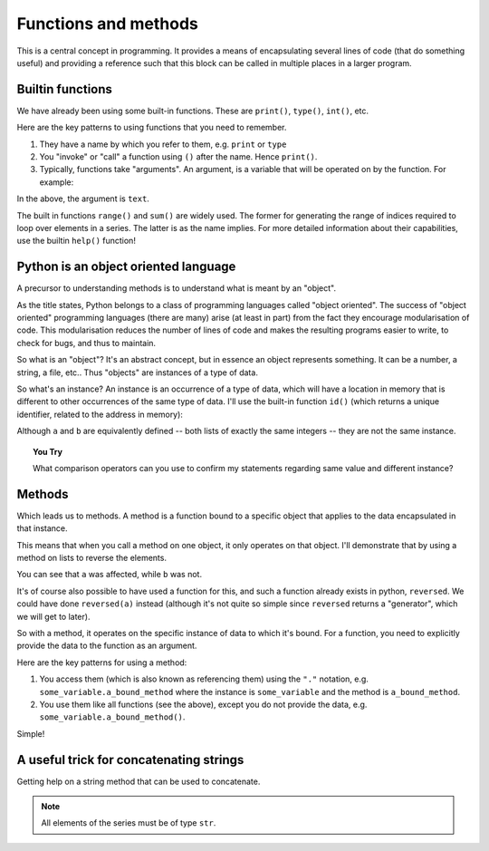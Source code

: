 Functions and methods
=====================

.. todo:: make sure you emphasise that all variables operate on by a function should either be passed in as arguments OR created internally -- need to avoid people defining a module level variable that's a mutable data structure

This is a central concept in programming. It provides a means of encapsulating several lines of code (that do something useful) and providing a reference such that this block can be called in multiple places in a larger program.

Builtin functions
-----------------

We have already been using some built-in functions. These are ``print()``, ``type()``, ``int()``, etc.

Here are the key patterns to using functions that you need to remember.

1. They have a name by which you refer to them, e.g. ``print`` or ``type``
2. You "invoke" or "call" a function using ``()`` after the name. Hence ``print()``.
3. Typically, functions take "arguments". An argument, is a variable that will be operated on by the function. For example:

.. jupyter-execute::

    text = "Hello World"
    print(text)

In the above, the argument is ``text``.

The built in functions ``range()`` and ``sum()`` are widely used. The former for generating the range of indices required to loop over elements in a series. The latter is as the name implies. For more detailed information about their capabilities, use the builtin ``help()`` function!

Python is an object oriented language
-------------------------------------

A precursor to understanding methods is to understand what is meant by an "object".

As the title states, Python belongs to a class of programming languages called "object oriented". The success of "object oriented" programming languages (there are many) arise (at least in part) from the fact they encourage modularisation of code. This modularisation reduces the number of lines of code and makes the resulting programs easier to write, to check for bugs, and thus to maintain.

So what is an "object"? It's an abstract concept, but in essence an object represents something. It can be a number, a string, a file, etc.. Thus "objects" are instances of a type of data.

So what's an instance? An instance is an occurrence of a type of data, which will have a location in memory that is different to other occurrences of the same type of data. I'll use the built-in function ``id()`` (which returns a unique identifier, related to the address in memory):

.. jupyter-execute::
    :linenos:

    a = [0, 1, 2, 3]
    id(a)

.. jupyter-execute::
    :linenos:

    b = [0, 1, 2, 3]
    id(b)

Although ``a`` and ``b`` are equivalently defined -- both lists of exactly the same integers -- they are not the same instance.

.. topic:: You Try
    
    What comparison operators can you use to confirm my statements regarding same value and different instance?

Methods
-------

Which leads us to methods. A method is a function bound to a specific object that applies to the data encapsulated in that instance.

This means that when you call a method on one object, it only operates on that object. I'll demonstrate that by using a method on lists to reverse the elements.

.. jupyter-execute::
    :linenos:

    a.reverse()
    a

.. jupyter-execute::
    :linenos:

    b

You can see that ``a`` was affected, while ``b`` was not.

It's of course also possible to have used a function for this, and such a function already exists in python, ``reversed``. We could have done ``reversed(a)`` instead (although it's not quite so simple since ``reversed`` returns a "generator", which we will get to later).

So with a method, it operates on the specific instance of data to which it's bound. For a function, you need to explicitly provide the data to the function as an argument.

Here are the key patterns for using a method:

1. You access them (which is also known as referencing them) using the ``"."`` notation, e.g. ``some_variable.a_bound_method`` where the instance is ``some_variable`` and the method is ``a_bound_method``.
2. You use them like all functions (see the above), except you do not provide the data, e.g. ``some_variable.a_bound_method()``.

Simple!

A useful trick for concatenating strings
----------------------------------------

Getting help on a string method that can be used to concatenate.

.. jupyter-execute::
    :linenos:

    help("".join)

.. note:: All elements of the series must be of type ``str``.

.. jupyter-execute::
    :linenos:

    data = ["AAA", "CCC"]
    "".join(data)

.. jupyter-execute::
    :linenos:

    "-".join(data)

.. jupyter-execute::
    :linenos:

    "\t".join(data)
